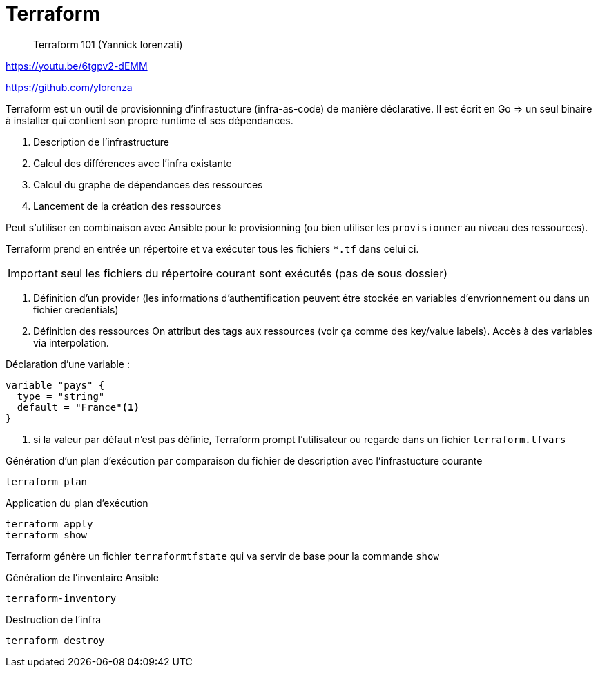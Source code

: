 = Terraform

> Terraform 101 (Yannick lorenzati)

https://youtu.be/6tgpv2-dEMM

https://github.com/ylorenza

Terraform est un outil de provisionning d'infrastucture (infra-as-code) de manière déclarative.
Il est écrit en Go => un seul binaire à installer qui contient son propre runtime et ses dépendances.

. Description de l'infrastructure
. Calcul des différences avec l'infra existante
. Calcul du graphe de dépendances des ressources
. Lancement de la création des ressources

Peut s'utiliser en combinaison avec Ansible pour le provisionning
(ou bien utiliser les `provisionner` au niveau des ressources).

Terraform prend en entrée un répertoire et va exécuter tous les fichiers `*.tf` dans celui ci.

IMPORTANT: seul les fichiers du répertoire courant sont exécutés (pas de sous dossier)

. Définition d'un provider
(les informations d'authentification peuvent être stockée en variables d'envrionnement ou dans un fichier credentials)
. Définition des ressources
On attribut des tags aux ressources (voir ça comme des key/value labels).
Accès à des variables via interpolation.

Déclaration d'une variable :
----
variable "pays" {
  type = "string"
  default = "France"<1>
}
----
<1> si la valeur par défaut n'est pas définie, Terraform prompt l'utilisateur ou regarde dans un fichier `terraform.tfvars`

Génération d'un plan d'exécution par comparaison du fichier de description avec l'infrastucture courante

 terraform plan

Application du plan d'exécution

 terraform apply
 terraform show

Terraform génère un fichier `terraformtfstate` qui va servir de base pour la commande `show`

Génération de l'inventaire Ansible

 terraform-inventory

Destruction de l'infra

 terraform destroy
